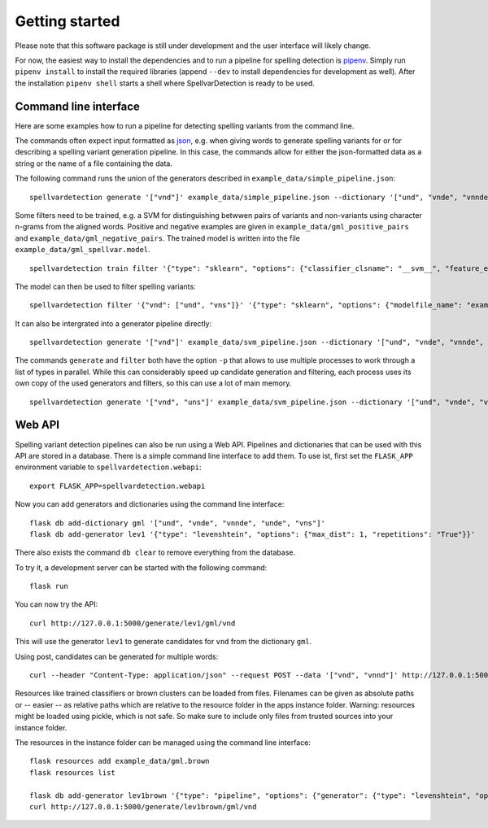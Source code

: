 Getting started
===============

Please note that this software package is still under development and the user
interface will likely change.

For now, the easiest way to install the dependencies and to run a pipeline for
spelling detection is `pipenv <https://pipenv.readthedocs.io/en/latest/>`_. Simply
run ``pipenv install`` to install the required libraries (append ``--dev`` to
install dependencies for development as well). After the installation ``pipenv shell``
starts a shell where SpellvarDetection is ready to be used.

Command line interface
----------------------

Here are some examples how to run a pipeline for detecting spelling variants
from the command line.

The commands often expect input formatted as `json <https://json.org/>`_, e.g.
when giving words to generate spelling variants for or for describing a spelling
variant generation pipeline. In this case, the commands allow for either the
json-formatted data as a string or the name of a file containing the data.

The following command runs the union of the generators described in ``example_data/simple_pipeline.json``:
::

    spellvardetection generate '["vnd"]' example_data/simple_pipeline.json --dictionary '["und", "vnde", "vnnde", "unde", "vns"]'

Some filters need to be trained, e.g. a SVM for distinguishing betwwen pairs
of variants and non-variants using character n-grams from the aligned words.
Positive and negative examples are given in ``example_data/gml_positive_pairs``
and ``example_data/gml_negative_pairs``. The trained model is written into the
file ``example_data/gml_spellvar.model``.
::

    spellvardetection train filter '{"type": "sklearn", "options": {"classifier_clsname": "__svm__", "feature_extractors": [{"type": "surface"}]}}' example_data/gml_spellvar.model example_data/gml_positive_pairs example_data/gml_negative_pairs

The model can then be used to filter spelling variants:
::

    spellvardetection filter '{"vnd": ["und", "vns"]}' '{"type": "sklearn", "options": {"modelfile_name": "example_data/gml_spellvar.model"}}'

It can also be intergrated into a generator pipeline directly:
::

    spellvardetection generate '["vnd"]' example_data/svm_pipeline.json --dictionary '["und", "vnde", "vnnde", "unde", "vns"]'

The commands ``generate`` and ``filter`` both have the option ``-p`` that allows to
use multiple processes to work through a list of types in parallel. While this
can considerably speed up candidate generation and filtering, each process uses
its own copy of the used generators and filters, so this can use a lot of
main memory.
::

    spellvardetection generate '["vnd", "uns"]' example_data/svm_pipeline.json --dictionary '["und", "vnde", "vnnde", "unde", "vns"]' -p 2

Web API
-------

Spelling variant detection pipelines can also be run using a Web API. Pipelines
and dictionaries that can be used with this API are stored in a database. There
is a simple command line interface to add them. To use ist, first set the
``FLASK_APP`` environment variable to ``spellvardetection.webapi``:
::

    export FLASK_APP=spellvardetection.webapi

Now you can add generators and dictionaries using the command line interface:
::

    flask db add-dictionary gml '["und", "vnde", "vnnde", "unde", "vns"]'
    flask db add-generator lev1 '{"type": "levenshtein", "options": {"max_dist": 1, "repetitions": "True"}}'

There also exists the command ``db clear`` to remove everything from the database.

To try it, a development server can be started with the following command:
::

    flask run

You can now try the API:
::

    curl http://127.0.0.1:5000/generate/lev1/gml/vnd

This will use the generator ``lev1`` to generate candidates for ``vnd`` from the
dictionary ``gml``.

Using post, candidates can be generated for multiple words:
::

    curl --header "Content-Type: application/json" --request POST --data '["vnd", "vnnd"]' http://127.0.0.1:5000/generate/lev1/gml

Resources like trained classifiers or brown clusters can be loaded from files.
Filenames can be given as absolute paths or -- easier -- as relative paths which
are relative to the resource folder in the apps instance folder.
Warning: resources might be loaded using pickle, which is not safe. So make sure
to include only files from trusted sources into your instance folder.

The resources in the instance folder can be managed using the command line interface:
::

    flask resources add example_data/gml.brown
    flask resources list

    flask db add-generator lev1brown '{"type": "pipeline", "options": {"generator": {"type": "levenshtein", "options": {"max_dist": 1, "repetitions": "True"}}, "type_filter": {"type": "cluster", "options": {"cluster_type": "brown", "cluster_file": "gml.brown"}}}}'
    curl http://127.0.0.1:5000/generate/lev1brown/gml/vnd
